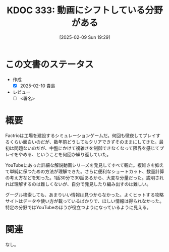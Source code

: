:properties:
  :ID: 20250209T192915
  :mtime:    20250210224832
  :ctime:    20250209192929
  :end:
#+title:      KDOC 333: 動画にシフトしている分野がある
#+filetags:   :draft:essay:
#+date:       [2025-02-09 Sun 19:29]
#+identifier: 20250209T192915

* この文書のステータス
- 作成
  - [X] 2025-02-10 貴島
- レビュー
  - [ ] <署名>
# (progn (kill-line -1) (insert (format "  - [X] %s 貴島" (format-time-string "%Y-%m-%d"))))

# チェックリスト ================
# 関連をつけた。
# タイトルがフォーマット通りにつけられている。
# 内容をブラウザに表示して読んだ(作成とレビューのチェックは同時にしない)。
# 文脈なく読めるのを確認した。
# おばあちゃんに説明できる。
# いらない見出しを削除した。
# タグを適切にした。
# すべてのコメントを削除した。
* 概要
Factrioは工場を建設するシミュレーションゲームだ。何回も徹夜してプレイするくらい面白いのだが、数年前どうしてもクリアできずそのままにしてきた。最初は問題ないのだが、中盤にかけて複雑さを制御できなくなって限界を感じてプレイをやめる、ということを何回か繰り返していた。

YouTubeにあった詳細な解説動画シリーズを発見してすべて観た。複雑さを抑えて単純に保つための方法が理解できた。さらに便利なショートカット、数量計算の考え方などを知った。1話30分で30話あるから、大変な分量だった。説明されれば理解するのは難しくないが、自分で発見したり編み出すのは難しい。

グーグル検索しても、あまりいい情報は見つからなかった。よくヒットする攻略サイトはデータや使い方が載っているばかりで、ほしい情報は得られなかった。特定の分野ではYouTubeのほうが役立つようになっているように見える。

* 関連
# 関連するエントリ。なぜ関連させたか理由を書く。意味のあるつながりを意識的につくる。
# この事実は自分のこのアイデアとどう整合するか。
# この現象はあの理論でどう説明できるか。
# ふたつのアイデアは互いに矛盾するか、互いを補っているか。
# いま聞いた内容は以前に聞いたことがなかったか。
# メモ y についてメモ x はどういう意味か。
なし。
